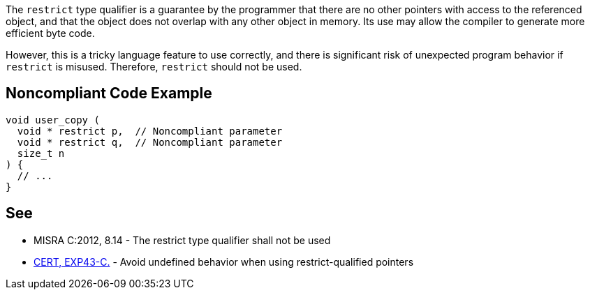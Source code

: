 The ``++restrict++`` type qualifier is a guarantee by the programmer that there are no other pointers with access to the referenced object, and that the object does not overlap with any other object in memory. Its use may allow the compiler to generate more efficient byte code. 


However, this is a tricky language feature to use correctly, and there is significant risk of unexpected program behavior if ``++restrict++`` is misused. Therefore, ``++restrict++`` should not be used.


== Noncompliant Code Example

----
void user_copy (
  void * restrict p,  // Noncompliant parameter
  void * restrict q,  // Noncompliant parameter
  size_t n
) {
  // ...
}
----


== See

* MISRA C:2012, 8.14 - The restrict type qualifier shall not be used
* https://wiki.sei.cmu.edu/confluence/x/N9UxBQ[CERT, EXP43-C.] - Avoid undefined behavior when using restrict-qualified pointers


